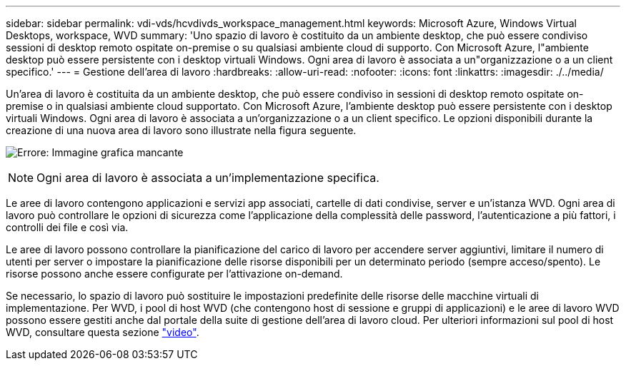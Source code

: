 ---
sidebar: sidebar 
permalink: vdi-vds/hcvdivds_workspace_management.html 
keywords: Microsoft Azure, Windows Virtual Desktops, workspace, WVD 
summary: 'Uno spazio di lavoro è costituito da un ambiente desktop, che può essere condiviso sessioni di desktop remoto ospitate on-premise o su qualsiasi ambiente cloud di supporto. Con Microsoft Azure, l"ambiente desktop può essere persistente con i desktop virtuali Windows. Ogni area di lavoro è associata a un"organizzazione o a un client specifico.' 
---
= Gestione dell'area di lavoro
:hardbreaks:
:allow-uri-read: 
:nofooter: 
:icons: font
:linkattrs: 
:imagesdir: ./../media/


[role="lead"]
Un'area di lavoro è costituita da un ambiente desktop, che può essere condiviso in sessioni di desktop remoto ospitate on-premise o in qualsiasi ambiente cloud supportato. Con Microsoft Azure, l'ambiente desktop può essere persistente con i desktop virtuali Windows. Ogni area di lavoro è associata a un'organizzazione o a un client specifico. Le opzioni disponibili durante la creazione di una nuova area di lavoro sono illustrate nella figura seguente.

image:hcvdivds_image12.png["Errore: Immagine grafica mancante"]


NOTE: Ogni area di lavoro è associata a un'implementazione specifica.

Le aree di lavoro contengono applicazioni e servizi app associati, cartelle di dati condivise, server e un'istanza WVD. Ogni area di lavoro può controllare le opzioni di sicurezza come l'applicazione della complessità delle password, l'autenticazione a più fattori, i controlli dei file e così via.

Le aree di lavoro possono controllare la pianificazione del carico di lavoro per accendere server aggiuntivi, limitare il numero di utenti per server o impostare la pianificazione delle risorse disponibili per un determinato periodo (sempre acceso/spento). Le risorse possono anche essere configurate per l'attivazione on-demand.

Se necessario, lo spazio di lavoro può sostituire le impostazioni predefinite delle risorse delle macchine virtuali di implementazione. Per WVD, i pool di host WVD (che contengono host di sessione e gruppi di applicazioni) e le aree di lavoro WVD possono essere gestiti anche dal portale della suite di gestione dell'area di lavoro cloud. Per ulteriori informazioni sul pool di host WVD, consultare questa sezione https://www.youtube.com/watch?v=kaHZm9yCv8g&feature=youtu.be&ab_channel=NetApp["video"^].

